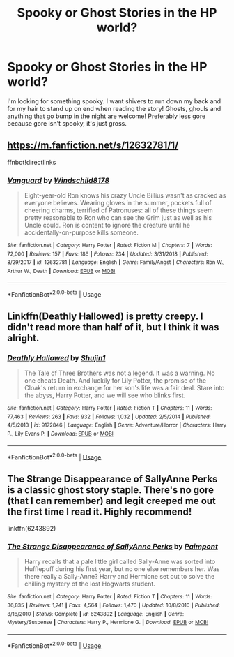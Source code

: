 #+TITLE: Spooky or Ghost Stories in the HP world?

* Spooky or Ghost Stories in the HP world?
:PROPERTIES:
:Author: ST_Jackson
:Score: 16
:DateUnix: 1549344358.0
:DateShort: 2019-Feb-05
:FlairText: Request/prompt
:END:
I'm looking for something spooky. I want shivers to run down my back and for my hair to stand up on end when reading the story! Ghosts, ghouls and anything that go bump in the night are welcome! Preferably less gore because gore isn't spooky, it's just gross.


** [[https://m.fanfiction.net/s/12632781/1/]]

ffnbot!directlinks
:PROPERTIES:
:Author: IlliterateJanitor
:Score: 7
:DateUnix: 1549366462.0
:DateShort: 2019-Feb-05
:END:

*** [[https://www.fanfiction.net/s/12632781/1/][*/Vanguard/*]] by [[https://www.fanfiction.net/u/1504180/Windschild8178][/Windschild8178/]]

#+begin_quote
  Eight-year-old Ron knows his crazy Uncle Billius wasn't as cracked as everyone believes. Wearing gloves in the summer, pockets full of cheering charms, terrified of Patronuses: all of these things seem pretty reasonable to Ron who can see the Grim just as well as his Uncle could. Ron is content to ignore the creature until he accidentally-on-purpose kills someone.
#+end_quote

^{/Site/:} ^{fanfiction.net} ^{*|*} ^{/Category/:} ^{Harry} ^{Potter} ^{*|*} ^{/Rated/:} ^{Fiction} ^{M} ^{*|*} ^{/Chapters/:} ^{7} ^{*|*} ^{/Words/:} ^{72,000} ^{*|*} ^{/Reviews/:} ^{157} ^{*|*} ^{/Favs/:} ^{186} ^{*|*} ^{/Follows/:} ^{234} ^{*|*} ^{/Updated/:} ^{3/31/2018} ^{*|*} ^{/Published/:} ^{8/29/2017} ^{*|*} ^{/id/:} ^{12632781} ^{*|*} ^{/Language/:} ^{English} ^{*|*} ^{/Genre/:} ^{Family/Angst} ^{*|*} ^{/Characters/:} ^{Ron} ^{W.,} ^{Arthur} ^{W.,} ^{Death} ^{*|*} ^{/Download/:} ^{[[http://www.ff2ebook.com/old/ffn-bot/index.php?id=12632781&source=ff&filetype=epub][EPUB]]} ^{or} ^{[[http://www.ff2ebook.com/old/ffn-bot/index.php?id=12632781&source=ff&filetype=mobi][MOBI]]}

--------------

*FanfictionBot*^{2.0.0-beta} | [[https://github.com/tusing/reddit-ffn-bot/wiki/Usage][Usage]]
:PROPERTIES:
:Author: FanfictionBot
:Score: 1
:DateUnix: 1549366477.0
:DateShort: 2019-Feb-05
:END:


** Linkffn(Deathly Hallowed) is pretty creepy. I didn't read more than half of it, but I think it was alright.
:PROPERTIES:
:Author: More_Cortisol
:Score: 2
:DateUnix: 1549358472.0
:DateShort: 2019-Feb-05
:END:

*** [[https://www.fanfiction.net/s/9172846/1/][*/Deathly Hallowed/*]] by [[https://www.fanfiction.net/u/1512043/Shujin1][/Shujin1/]]

#+begin_quote
  The Tale of Three Brothers was not a legend. It was a warning. No one cheats Death. And luckily for Lily Potter, the promise of the Cloak's return in exchange for her son's life was a fair deal. Stare into the abyss, Harry Potter, and we will see who blinks first.
#+end_quote

^{/Site/:} ^{fanfiction.net} ^{*|*} ^{/Category/:} ^{Harry} ^{Potter} ^{*|*} ^{/Rated/:} ^{Fiction} ^{T} ^{*|*} ^{/Chapters/:} ^{11} ^{*|*} ^{/Words/:} ^{77,463} ^{*|*} ^{/Reviews/:} ^{263} ^{*|*} ^{/Favs/:} ^{932} ^{*|*} ^{/Follows/:} ^{1,032} ^{*|*} ^{/Updated/:} ^{2/5/2014} ^{*|*} ^{/Published/:} ^{4/5/2013} ^{*|*} ^{/id/:} ^{9172846} ^{*|*} ^{/Language/:} ^{English} ^{*|*} ^{/Genre/:} ^{Adventure/Horror} ^{*|*} ^{/Characters/:} ^{Harry} ^{P.,} ^{Lily} ^{Evans} ^{P.} ^{*|*} ^{/Download/:} ^{[[http://www.ff2ebook.com/old/ffn-bot/index.php?id=9172846&source=ff&filetype=epub][EPUB]]} ^{or} ^{[[http://www.ff2ebook.com/old/ffn-bot/index.php?id=9172846&source=ff&filetype=mobi][MOBI]]}

--------------

*FanfictionBot*^{2.0.0-beta} | [[https://github.com/tusing/reddit-ffn-bot/wiki/Usage][Usage]]
:PROPERTIES:
:Author: FanfictionBot
:Score: 1
:DateUnix: 1549358490.0
:DateShort: 2019-Feb-05
:END:


** The Strange Disappearance of SallyAnne Perks is a classic ghost story staple. There's no gore (that I can remember) and legit creeped me out the first time I read it. Highly recommend!

linkffn(6243892)
:PROPERTIES:
:Author: paragon_falcon
:Score: 2
:DateUnix: 1549394738.0
:DateShort: 2019-Feb-05
:END:

*** [[https://www.fanfiction.net/s/6243892/1/][*/The Strange Disappearance of SallyAnne Perks/*]] by [[https://www.fanfiction.net/u/2289300/Paimpont][/Paimpont/]]

#+begin_quote
  Harry recalls that a pale little girl called Sally-Anne was sorted into Hufflepuff during his first year, but no one else remembers her. Was there really a Sally-Anne? Harry and Hermione set out to solve the chilling mystery of the lost Hogwarts student.
#+end_quote

^{/Site/:} ^{fanfiction.net} ^{*|*} ^{/Category/:} ^{Harry} ^{Potter} ^{*|*} ^{/Rated/:} ^{Fiction} ^{T} ^{*|*} ^{/Chapters/:} ^{11} ^{*|*} ^{/Words/:} ^{36,835} ^{*|*} ^{/Reviews/:} ^{1,741} ^{*|*} ^{/Favs/:} ^{4,564} ^{*|*} ^{/Follows/:} ^{1,470} ^{*|*} ^{/Updated/:} ^{10/8/2010} ^{*|*} ^{/Published/:} ^{8/16/2010} ^{*|*} ^{/Status/:} ^{Complete} ^{*|*} ^{/id/:} ^{6243892} ^{*|*} ^{/Language/:} ^{English} ^{*|*} ^{/Genre/:} ^{Mystery/Suspense} ^{*|*} ^{/Characters/:} ^{Harry} ^{P.,} ^{Hermione} ^{G.} ^{*|*} ^{/Download/:} ^{[[http://www.ff2ebook.com/old/ffn-bot/index.php?id=6243892&source=ff&filetype=epub][EPUB]]} ^{or} ^{[[http://www.ff2ebook.com/old/ffn-bot/index.php?id=6243892&source=ff&filetype=mobi][MOBI]]}

--------------

*FanfictionBot*^{2.0.0-beta} | [[https://github.com/tusing/reddit-ffn-bot/wiki/Usage][Usage]]
:PROPERTIES:
:Author: FanfictionBot
:Score: 1
:DateUnix: 1549394753.0
:DateShort: 2019-Feb-05
:END:
